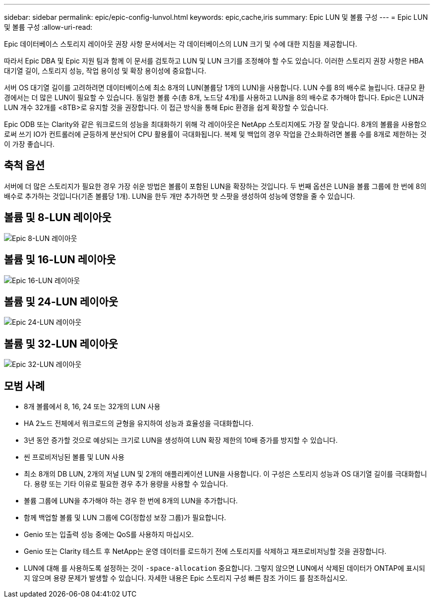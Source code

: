 ---
sidebar: sidebar 
permalink: epic/epic-config-lunvol.html 
keywords: epic,cache,iris 
summary: Epic LUN 및 볼륨 구성 
---
= Epic LUN 및 볼륨 구성
:allow-uri-read: 


[role="lead"]
Epic 데이터베이스 스토리지 레이아웃 권장 사항 문서에서는 각 데이터베이스의 LUN 크기 및 수에 대한 지침을 제공합니다.

따라서 Epic DBA 및 Epic 지원 팀과 함께 이 문서를 검토하고 LUN 및 LUN 크기를 조정해야 할 수도 있습니다. 이러한 스토리지 권장 사항은 HBA 대기열 길이, 스토리지 성능, 작업 용이성 및 확장 용이성에 중요합니다.

서버 OS 대기열 길이를 고려하려면 데이터베이스에 최소 8개의 LUN(볼륨당 1개의 LUN)을 사용합니다. LUN 수를 8의 배수로 늘립니다. 대규모 환경에서는 더 많은 LUN이 필요할 수 있습니다. 동일한 볼륨 수(총 8개, 노드당 4개)를 사용하고 LUN을 8의 배수로 추가해야 합니다. Epic은 LUN과 LUN 개수 32개를 <8TB>로 유지할 것을 권장합니다. 이 접근 방식을 통해 Epic 환경을 쉽게 확장할 수 있습니다.

Epic ODB 또는 Clarity와 같은 워크로드의 성능을 최대화하기 위해 각 레이아웃은 NetApp 스토리지에도 가장 잘 맞습니다. 8개의 볼륨을 사용함으로써 쓰기 IO가 컨트롤러에 균등하게 분산되어 CPU 활용률이 극대화됩니다. 복제 및 백업의 경우 작업을 간소화하려면 볼륨 수를 8개로 제한하는 것이 가장 좋습니다.



== 축척 옵션

서버에 더 많은 스토리지가 필요한 경우 가장 쉬운 방법은 볼륨이 포함된 LUN을 확장하는 것입니다. 두 번째 옵션은 LUN을 볼륨 그룹에 한 번에 8의 배수로 추가하는 것입니다(기존 볼륨당 1개). LUN을 한두 개만 추가하면 핫 스팟을 생성하여 성능에 영향을 줄 수 있습니다.



== 볼륨 및 8-LUN 레이아웃

image:epic-8lun.png["Epic 8-LUN 레이아웃"]



== 볼륨 및 16-LUN 레이아웃

image:epic-16lun.png["Epic 16-LUN 레이아웃"]



== 볼륨 및 24-LUN 레이아웃

image:epic-24lun.png["Epic 24-LUN 레이아웃"]



== 볼륨 및 32-LUN 레이아웃

image:epic-32lun.png["Epic 32-LUN 레이아웃"]



== 모범 사례

* 8개 볼륨에서 8, 16, 24 또는 32개의 LUN 사용
* HA 2노드 전체에서 워크로드의 균형을 유지하여 성능과 효율성을 극대화합니다.
* 3년 동안 증가할 것으로 예상되는 크기로 LUN을 생성하여 LUN 확장 제한의 10배 증가를 방지할 수 있습니다.
* 씬 프로비저닝된 볼륨 및 LUN 사용
* 최소 8개의 DB LUN, 2개의 저널 LUN 및 2개의 애플리케이션 LUN을 사용합니다. 이 구성은 스토리지 성능과 OS 대기열 길이를 극대화합니다. 용량 또는 기타 이유로 필요한 경우 추가 용량을 사용할 수 있습니다.
* 볼륨 그룹에 LUN을 추가해야 하는 경우 한 번에 8개의 LUN을 추가합니다.
* 함께 백업할 볼륨 및 LUN 그룹에 CG(정합성 보장 그룹)가 필요합니다.
* Genio 또는 입출력 성능 중에는 QoS를 사용하지 마십시오.
* Genio 또는 Clarity 테스트 후 NetApp는 운영 데이터를 로드하기 전에 스토리지를 삭제하고 재프로비저닝할 것을 권장합니다.
* LUN에 대해 를 사용하도록 설정하는 것이 `-space-allocation` 중요합니다. 그렇지 않으면 LUN에서 삭제된 데이터가 ONTAP에 표시되지 않으며 용량 문제가 발생할 수 있습니다. 자세한 내용은 Epic 스토리지 구성 빠른 참조 가이드 를 참조하십시오.

